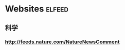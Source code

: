#+TAGS: 

* Websites                                                          :elfeed:
** 科学
*** http://feeds.nature.com/NatureNewsComment
